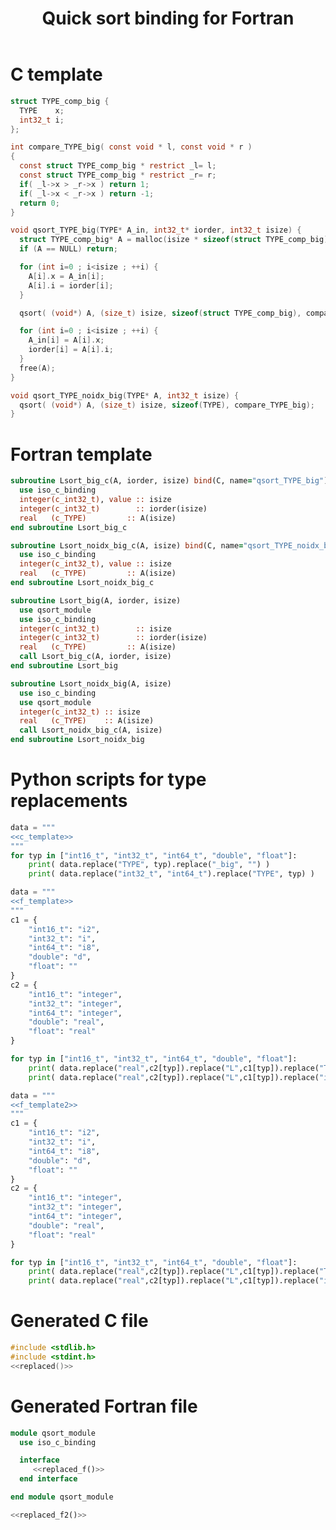 #+TITLE: Quick sort binding for Fortran

* C template

#+NAME: c_template
#+BEGIN_SRC c
struct TYPE_comp_big {
  TYPE    x;
  int32_t i;
};

int compare_TYPE_big( const void * l, const void * r )
{
  const struct TYPE_comp_big * restrict _l= l;
  const struct TYPE_comp_big * restrict _r= r;
  if( _l->x > _r->x ) return 1;
  if( _l->x < _r->x ) return -1;
  return 0;
}

void qsort_TYPE_big(TYPE* A_in, int32_t* iorder, int32_t isize) {
  struct TYPE_comp_big* A = malloc(isize * sizeof(struct TYPE_comp_big));
  if (A == NULL) return;

  for (int i=0 ; i<isize ; ++i) {
    A[i].x = A_in[i];
    A[i].i = iorder[i];
  }

  qsort( (void*) A, (size_t) isize, sizeof(struct TYPE_comp_big), compare_TYPE_big);

  for (int i=0 ; i<isize ; ++i) {
    A_in[i] = A[i].x;
    iorder[i] = A[i].i;
  }
  free(A);
}

void qsort_TYPE_noidx_big(TYPE* A, int32_t isize) {
  qsort( (void*) A, (size_t) isize, sizeof(TYPE), compare_TYPE_big);
}
#+END_SRC

* Fortran template

#+NAME:f_template
#+BEGIN_SRC f90
subroutine Lsort_big_c(A, iorder, isize) bind(C, name="qsort_TYPE_big")
  use iso_c_binding
  integer(c_int32_t), value :: isize
  integer(c_int32_t)        :: iorder(isize)
  real   (c_TYPE)         :: A(isize)
end subroutine Lsort_big_c

subroutine Lsort_noidx_big_c(A, isize) bind(C, name="qsort_TYPE_noidx_big")
  use iso_c_binding
  integer(c_int32_t), value :: isize
  real   (c_TYPE)         :: A(isize)
end subroutine Lsort_noidx_big_c

#+END_SRC

#+NAME:f_template2
#+BEGIN_SRC f90
subroutine Lsort_big(A, iorder, isize) 
  use qsort_module
  use iso_c_binding
  integer(c_int32_t)        :: isize
  integer(c_int32_t)        :: iorder(isize)
  real   (c_TYPE)         :: A(isize)
  call Lsort_big_c(A, iorder, isize)
end subroutine Lsort_big

subroutine Lsort_noidx_big(A, isize)
  use iso_c_binding
  use qsort_module
  integer(c_int32_t) :: isize
  real   (c_TYPE)    :: A(isize)
  call Lsort_noidx_big_c(A, isize)
end subroutine Lsort_noidx_big

#+END_SRC

* Python scripts for type replacements

#+NAME: replaced
#+begin_src python :results output :noweb yes
data = """
<<c_template>>
"""
for typ in ["int16_t", "int32_t", "int64_t", "double", "float"]:
    print( data.replace("TYPE", typ).replace("_big", "") )
    print( data.replace("int32_t", "int64_t").replace("TYPE", typ) )
#+end_src

#+NAME: replaced_f
#+begin_src python :results output :noweb yes
data = """
<<f_template>>
"""
c1 = {
    "int16_t": "i2",
    "int32_t": "i",
    "int64_t": "i8",
    "double": "d",
    "float": ""
}
c2 = {
    "int16_t": "integer",
    "int32_t": "integer",
    "int64_t": "integer",
    "double": "real",
    "float": "real"
}

for typ in ["int16_t", "int32_t", "int64_t", "double", "float"]:
    print( data.replace("real",c2[typ]).replace("L",c1[typ]).replace("TYPE", typ).replace("_big", "") )
    print( data.replace("real",c2[typ]).replace("L",c1[typ]).replace("int32_t", "int64_t").replace("TYPE", typ) )
#+end_src

#+NAME: replaced_f2
#+begin_src python :results output :noweb yes
data = """
<<f_template2>>
"""
c1 = {
    "int16_t": "i2",
    "int32_t": "i",
    "int64_t": "i8",
    "double": "d",
    "float": ""
}
c2 = {
    "int16_t": "integer",
    "int32_t": "integer",
    "int64_t": "integer",
    "double": "real",
    "float": "real"
}

for typ in ["int16_t", "int32_t", "int64_t", "double", "float"]:
    print( data.replace("real",c2[typ]).replace("L",c1[typ]).replace("TYPE", typ).replace("_big", "") )
    print( data.replace("real",c2[typ]).replace("L",c1[typ]).replace("int32_t", "int64_t").replace("TYPE", typ) )
#+end_src

* Generated C file
  
#+BEGIN_SRC c :comments link :tangle qsort.c :noweb yes
#include <stdlib.h>
#include <stdint.h>
<<replaced()>>
#+END_SRC

* Generated Fortran file

#+BEGIN_SRC f90 :tangle qsort_module.f90 :noweb yes
module qsort_module
  use iso_c_binding
  
  interface
     <<replaced_f()>>
  end interface

end module qsort_module

<<replaced_f2()>>

#+END_SRC

